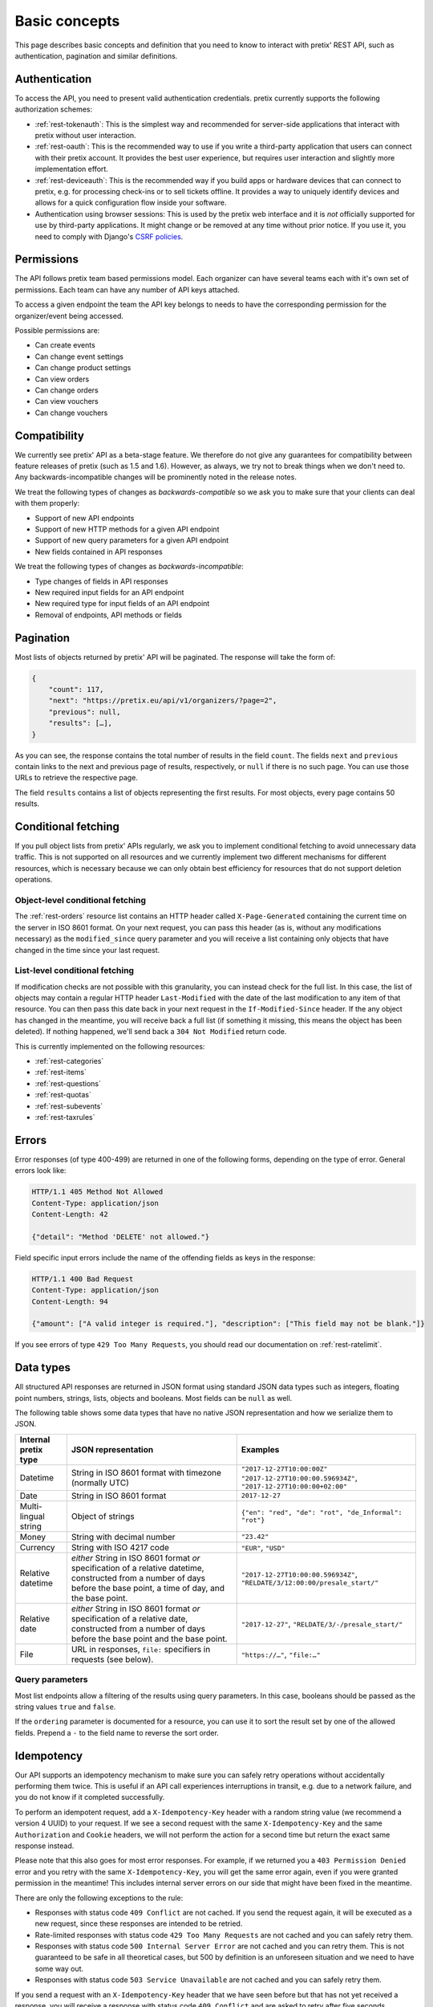Basic concepts
==============

This page describes basic concepts and definition that you need to know to interact
with pretix' REST API, such as authentication, pagination and similar definitions.

.. _`rest-auth`:

Authentication
--------------

To access the API, you need to present valid authentication credentials. pretix currently
supports the following authorization schemes:

* :ref:`rest-tokenauth`: This is the simplest way and recommended for server-side applications
  that interact with pretix without user interaction.
* :ref:`rest-oauth`: This is the recommended way to use if you write a third-party application
  that users can connect with their pretix account. It provides the best user experience, but
  requires user interaction and slightly more implementation effort.
* :ref:`rest-deviceauth`: This is the recommended way if you build apps or hardware devices that can
  connect to pretix, e.g. for processing check-ins or to sell tickets offline. It provides a way
  to uniquely identify devices and allows for a quick configuration flow inside your software.
* Authentication using browser sessions: This is used by the pretix web interface and it is *not*
  officially supported for use by third-party applications. It might change or be removed at any
  time without prior notice. If you use it, you need to comply with Django's `CSRF policies`_.

Permissions
-----------

The API follows pretix team based permissions model. Each organizer can have several teams
each with it's own set of permissions. Each team can have any number of API keys attached.

To access a given endpoint the team the API key belongs to needs to have the corresponding
permission for the organizer/event being accessed.

Possible permissions are:

* Can create events
* Can change event settings
* Can change product settings
* Can view orders
* Can change orders
* Can view vouchers
* Can change vouchers

Compatibility
-------------

We currently see pretix' API as a beta-stage feature. We therefore do not give any guarantees
for compatibility between feature releases of pretix (such as 1.5 and 1.6). However, as always,
we try not to break things when we don't need to. Any backwards-incompatible changes will be
prominently noted in the release notes.

We treat the following types of changes as *backwards-compatible* so we ask you to make sure
that your clients can deal with them properly:

* Support of new API endpoints
* Support of new HTTP methods for a given API endpoint
* Support of new query parameters for a given API endpoint
* New fields contained in API responses

We treat the following types of changes as *backwards-incompatible*:

* Type changes of fields in API responses
* New required input fields for an API endpoint
* New required type for input fields of an API endpoint
* Removal of endpoints, API methods or fields

Pagination
----------

Most lists of objects returned by pretix' API will be paginated. The response will take
the form of:

.. sourcecode:: javascript

    {
        "count": 117,
        "next": "https://pretix.eu/api/v1/organizers/?page=2",
        "previous": null,
        "results": […],
    }

As you can see, the response contains the total number of results in the field ``count``.
The fields ``next`` and ``previous`` contain links to the next and previous page of results,
respectively, or ``null`` if there is no such page. You can use those URLs to retrieve the
respective page.

The field ``results`` contains a list of objects representing the first results. For most
objects, every page contains 50 results.

Conditional fetching
--------------------

If you pull object lists from pretix' APIs regularly, we ask you to implement conditional fetching
to avoid unnecessary data traffic. This is not supported on all resources and we currently implement
two different mechanisms for different resources, which is necessary because we can only obtain best
efficiency for resources that do not support deletion operations.

Object-level conditional fetching
^^^^^^^^^^^^^^^^^^^^^^^^^^^^^^^^^

The :ref:`rest-orders` resource list contains an HTTP header called ``X-Page-Generated`` containing the
current time on the server in ISO 8601 format. On your next request, you can pass this header
(as is, without any modifications necessary) as the ``modified_since`` query parameter and you will receive
a list containing only objects that have changed in the time since your last request.

List-level conditional fetching
^^^^^^^^^^^^^^^^^^^^^^^^^^^^^^^

If modification checks are not possible with this granularity, you can instead check for the full list.
In this case, the list of objects may contain a regular HTTP header ``Last-Modified`` with the date of the
last modification to any item of that resource. You can then pass this date back in your next request in the
``If-Modified-Since`` header. If the any object has changed in the meantime, you will receive back a full list
(if something it missing, this means the object has been deleted). If nothing happened, we'll send back a
``304 Not Modified`` return code.

This is currently implemented on the following resources:

* :ref:`rest-categories`
* :ref:`rest-items`
* :ref:`rest-questions`
* :ref:`rest-quotas`
* :ref:`rest-subevents`
* :ref:`rest-taxrules`

Errors
------

Error responses (of type 400-499) are returned in one of the following forms, depending on
the type of error. General errors look like:

.. sourcecode:: http

   HTTP/1.1 405 Method Not Allowed
   Content-Type: application/json
   Content-Length: 42

   {"detail": "Method 'DELETE' not allowed."}

Field specific input errors include the name of the offending fields as keys in the response:

.. sourcecode:: http

   HTTP/1.1 400 Bad Request
   Content-Type: application/json
   Content-Length: 94

   {"amount": ["A valid integer is required."], "description": ["This field may not be blank."]}

If you see errors of type ``429 Too Many Requests``, you should read our documentation on :ref:`rest-ratelimit`.

Data types
----------

All structured API responses are returned in JSON format using standard JSON data types such
as integers, floating point numbers, strings, lists, objects and booleans. Most fields can
be ``null`` as well.

The following table shows some data types that have no native JSON representation and how
we serialize them to JSON.

===================== ============================ ===================================
Internal pretix type  JSON representation          Examples
===================== ============================ ===================================
Datetime              String in ISO 8601 format    ``"2017-12-27T10:00:00Z"``
                      with timezone (normally UTC) ``"2017-12-27T10:00:00.596934Z"``,
                                                   ``"2017-12-27T10:00:00+02:00"``
Date                  String in ISO 8601 format    ``2017-12-27``
Multi-lingual string  Object of strings            ``{"en": "red", "de": "rot", "de_Informal": "rot"}``
Money                 String with decimal number   ``"23.42"``
Currency              String with ISO 4217 code    ``"EUR"``, ``"USD"``
Relative datetime     *either* String in ISO 8601  ``"2017-12-27T10:00:00.596934Z"``,
                      format *or* specification of ``"RELDATE/3/12:00:00/presale_start/"``
                      a relative datetime,
                      constructed from a number of
                      days before the base point,
                      a time of day, and the base
                      point.
Relative date         *either* String in ISO 8601  ``"2017-12-27"``,
                      format *or* specification of ``"RELDATE/3/-/presale_start/"``
                      a relative date,
                      constructed from a number of
                      days before the base point
                      and the base point.
File                  URL in responses, ``file:``  ``"https://…"``, ``"file:…"``
                      specifiers in requests
                      (see below).
===================== ============================ ===================================

Query parameters
^^^^^^^^^^^^^^^^

Most list endpoints allow a filtering of the results using query parameters. In this case, booleans should be passed
as the string values ``true`` and ``false``.

If the ``ordering`` parameter is documented for a resource, you can use it to sort the result set by one of the allowed
fields. Prepend a ``-`` to the field name to reverse the sort order.


Idempotency
-----------

Our API supports an idempotency mechanism to make sure you can safely retry operations without accidentally performing
them twice. This is useful if an API call experiences interruptions in transit, e.g. due to a network failure, and you
do not know if it completed successfully.

To perform an idempotent request, add a ``X-Idempotency-Key`` header with a random string value (we recommend a version
4 UUID) to your request. If we see a second request with the same ``X-Idempotency-Key`` and the same ``Authorization``
and ``Cookie`` headers, we will not perform the action for a second time but return the exact same response instead.

Please note that this also goes for most error responses. For example, if we returned you a ``403 Permission Denied``
error and you retry with the same ``X-Idempotency-Key``, you will get the same error again, even if you were granted
permission in the meantime! This includes internal server errors on our side that might have been fixed in the meantime.

There are only the following exceptions to the rule:

* Responses with status code ``409 Conflict`` are not cached. If you send the request again, it will be executed as a
  new request, since these responses are intended to be retried.

* Rate-limited responses with status code ``429 Too Many Requests`` are not cached and you can safely retry them.

* Responses with status code ``500 Internal Server Error`` are not cached and you can retry them. This is not guaranteed
  to be safe in all theoretical cases,  but 500 by definition is an unforeseen situation and we need to have some way out.

* Responses with status code ``503 Service Unavailable`` are not cached and you can safely retry them.

If you send a request with an ``X-Idempotency-Key`` header that we have seen before but that has not yet received a
response, you will receive a response with status code ``409 Conflict`` and are asked to retry after five seconds.

We store idempotency keys for 24 hours, so you should never retry a request after a longer time period.

All ``POST``, ``PUT``, ``PATCH``, or ``DELETE`` api calls support idempotency keys. Adding an idempotency key to a
``GET``, ``HEAD``, or ``OPTIONS`` request has no effect.


File upload
-----------

In some places, the API supports working with files, for example when setting the picture of a product. In this case,
you will first need to make a separate request to our file upload endpoint:

.. sourcecode:: http

   POST /api/v1/upload HTTP/1.1
   Host: pretix.eu
   Authorization: Token e1l6gq2ye72thbwkacj7jbri7a7tvxe614ojv8ybureain92ocub46t5gab5966k
   Content-Type: image/png
   Content-Disposition: attachment; filename="logo.png"
   Content-Length: 1234

   <raw file content>

Note that the ``Content-Type`` and ``Content-Disposition`` headers are required. If the upload was successful, you will
receive a JSON response with the ID of the file:

.. sourcecode:: http

   HTTP/1.1 201 Created
   Content-Type: application/json

   {
     "id": "file:1cd99455-1ebd-4cda-b1a2-7a7d2a969ad1"
   }

You can then use this file ID in the request you want to use it in. File IDs are currently valid for 24 hours and can only
be used using the same authorization method and user that was used to upload them.

.. sourcecode:: http

   PATCH /api/v1/organizers/test/events/test/items/3/ HTTP/1.1
   Host: pretix.eu
   Content-Type: application/json

   {
     "picture": "file:1cd99455-1ebd-4cda-b1a2-7a7d2a969ad1"
   }


.. _CSRF policies: https://docs.djangoproject.com/en/1.11/ref/csrf/#ajax
